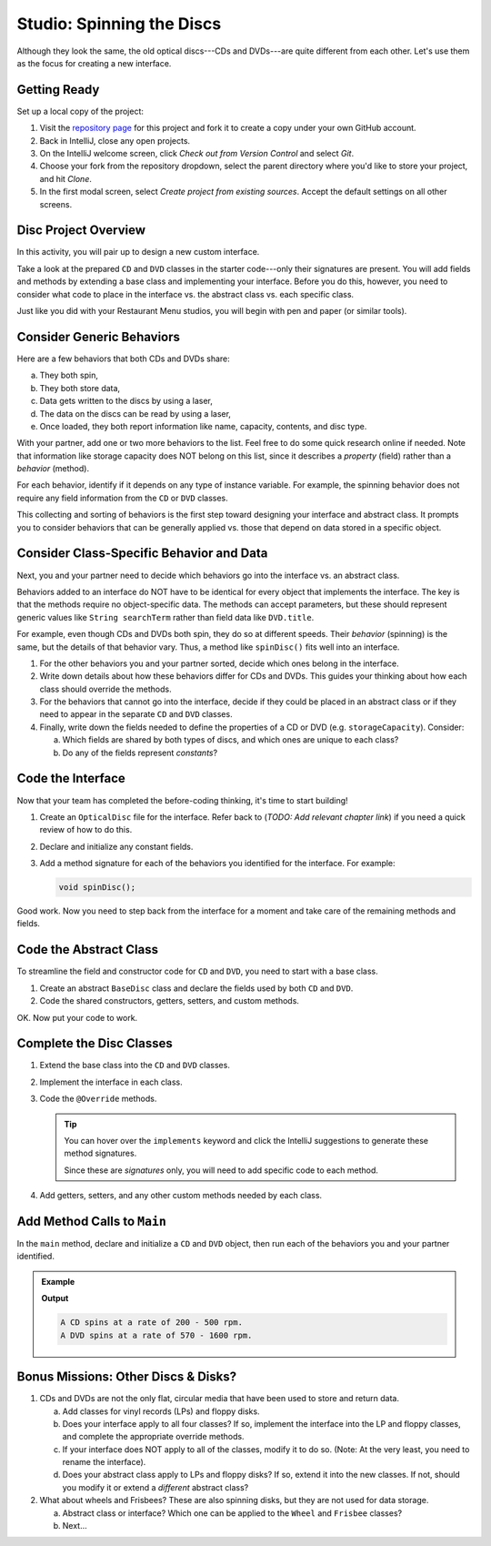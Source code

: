 Studio: Spinning the Discs
===========================

Although they look the same, the old optical discs---CDs and DVDs---are quite
different from each other. Let's use them as the focus for creating a new
interface.

Getting Ready
--------------

Set up a local copy of the project:

#. Visit the `repository page <https://github.com/LaunchCodeEducation/java-web-dev-studio7>`__
   for this project and fork it to create a copy under your own GitHub account.
#. Back in IntelliJ, close any open projects.
#. On the IntelliJ welcome screen, click *Check out from Version Control* and
   select *Git*.
#. Choose your fork from the repository dropdown, select the parent directory
   where you'd like to store your project, and hit *Clone*.
#. In the first modal screen, select *Create project from existing sources*.
   Accept the default settings on all other screens.

Disc Project Overview
----------------------

In this activity, you will pair up to design a new custom interface.

Take a look at the prepared ``CD`` and ``DVD`` classes in the starter
code---only their signatures are present. You will add fields and methods by
extending a base class and implementing your interface. Before you do this,
however, you need to consider what code to place in the interface vs. the
abstract class vs. each specific class.

Just like you did with your Restaurant Menu studios, you will begin with pen
and paper (or similar tools).

Consider Generic Behaviors
---------------------------

Here are a few behaviors that both CDs and DVDs share:

a. They both spin,
b. They both store data,
c. Data gets written to the discs by using a laser,
d. The data on the discs can be read by using a laser,
e. Once loaded, they both report information like name, capacity, contents, and
   disc type.

With your partner, add one or two more behaviors to the list. Feel free to
do some quick research online if needed. Note that information like storage
capacity does NOT belong on this list, since it describes a *property*
(field) rather than a *behavior* (method).

For each behavior, identify if it depends on any type of instance variable.
For example, the spinning behavior does not require any field information
from the ``CD`` or ``DVD`` classes.

This collecting and sorting of behaviors is the first step toward designing
your interface and abstract class. It prompts you to consider behaviors that
can be generally applied vs. those that depend on data stored in a specific
object.

Consider Class-Specific Behavior and Data
------------------------------------------

Next, you and your partner need to decide which behaviors go into the
interface vs. an abstract class.

Behaviors added to an interface do NOT have to be identical for every object
that implements the interface. The key is that the methods require no
object-specific data. The methods can accept parameters, but these should
represent generic values like ``String searchTerm`` rather than field data
like ``DVD.title``.

For example, even though CDs and DVDs both spin, they do so at different
speeds. Their *behavior* (spinning) is the same, but the details of that
behavior vary. Thus, a method like ``spinDisc()`` fits well into an interface.

#. For the other behaviors you and your partner sorted, decide which ones
   belong in the interface.
#. Write down details about how these behaviors differ for CDs and DVDs. This
   guides your thinking about how each class should override the methods.
#. For the behaviors that cannot go into the interface, decide if they could be
   placed in an abstract class or if they need to appear in the separate ``CD``
   and ``DVD`` classes.
#. Finally, write down the fields needed to define the properties of a CD or
   DVD (e.g. ``storageCapacity``). Consider:

   a. Which fields are shared by both types of discs, and which ones are
      unique to each class?
   b. Do any of the fields represent *constants*?

Code the Interface
-------------------

Now that your team has completed the before-coding thinking, it's time to
start building!

#. Create an ``OpticalDisc`` file for the interface. Refer back to
   (*TODO: Add relevant chapter link*) if you need a quick review of how to do
   this.
#. Declare and initialize any constant fields.
#. Add a method signature for each of the behaviors you identified for the
   interface. For example:

   .. sourcecode:: Java

      void spinDisc();

Good work. Now you need to step back from the interface for a moment and take
care of the remaining methods and fields.

Code the Abstract Class
------------------------

To streamline the field and constructor code for ``CD`` and ``DVD``, you
need to start with a base class.

#. Create an abstract ``BaseDisc`` class and declare the fields used by both
   ``CD`` and ``DVD``.
#. Code the shared constructors, getters, setters, and custom methods.

OK. Now put your code to work.

Complete the Disc Classes
--------------------------

#. Extend the base class into the ``CD`` and ``DVD`` classes.
#. Implement the interface in each class.
#. Code the ``@Override`` methods.

   .. admonition:: Tip

      You can hover over the ``implements`` keyword and click the IntelliJ
      suggestions to generate these method signatures.

      Since these are *signatures* only, you will need to add specific code to
      each method.

#. Add getters, setters, and any other custom methods needed by each class.

Add Method Calls to ``Main``
-----------------------------

In the ``main`` method, declare and initialize a ``CD`` and ``DVD`` object,
then run each of the behaviors you and your partner identified.

.. admonition:: Example

   .. sourcecode:: Java
      :linenos:

      CD.spinDisc();
      DVD.spinDisc();

   **Output**

   .. sourcecode:: Bash

      A CD spins at a rate of 200 - 500 rpm.
      A DVD spins at a rate of 570 - 1600 rpm.

Bonus Missions: Other Discs & Disks?
-------------------------------------

#. CDs and DVDs are not the only flat, circular media that have been used to
   store and return data.

   a. Add classes for vinyl records (LPs) and floppy disks.
   b. Does your interface apply to all four classes? If so, implement the
      interface into the LP and floppy classes, and complete the appropriate
      override methods.
   c. If your interface does NOT apply to all of the classes, modify it to do so.
      (Note: At the very least, you need to rename the interface).
   d. Does your abstract class apply to LPs and floppy disks? If so, extend it
      into the new classes. If not, should you modify it or extend a
      *different* abstract class?

#. What about wheels and Frisbees? These are also spinning disks, but they are
   not used for data storage.

   a. Abstract class or interface? Which one can be applied to the ``Wheel``
      and ``Frisbee`` classes?
   b. Next...
